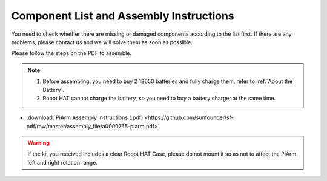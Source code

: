 Component List and Assembly Instructions
===========================================

You need to check whether there are missing or damaged components according to the list first. If there are any problems, please contact us and we will solve them as soon as possible.

Please follow the steps on the PDF to assemble.

.. note::

    #. Before assembling, you need to buy 2 18650 batteries and fully charge them, refer to :ref:`About the Battery`.
    #. Robot HAT cannot charge the battery, so you need to buy a battery charger at the same time.

* :download:`PiArm Assembly Instructions (.pdf) <https://github.com/sunfounder/sf-pdf/raw/master/assembly_file/a0000765-piarm.pdf>` 

.. warning::

    If the kit you received includes a clear Robot HAT Case, please do not mount it so as not to affect the PiArm left and right rotation range.